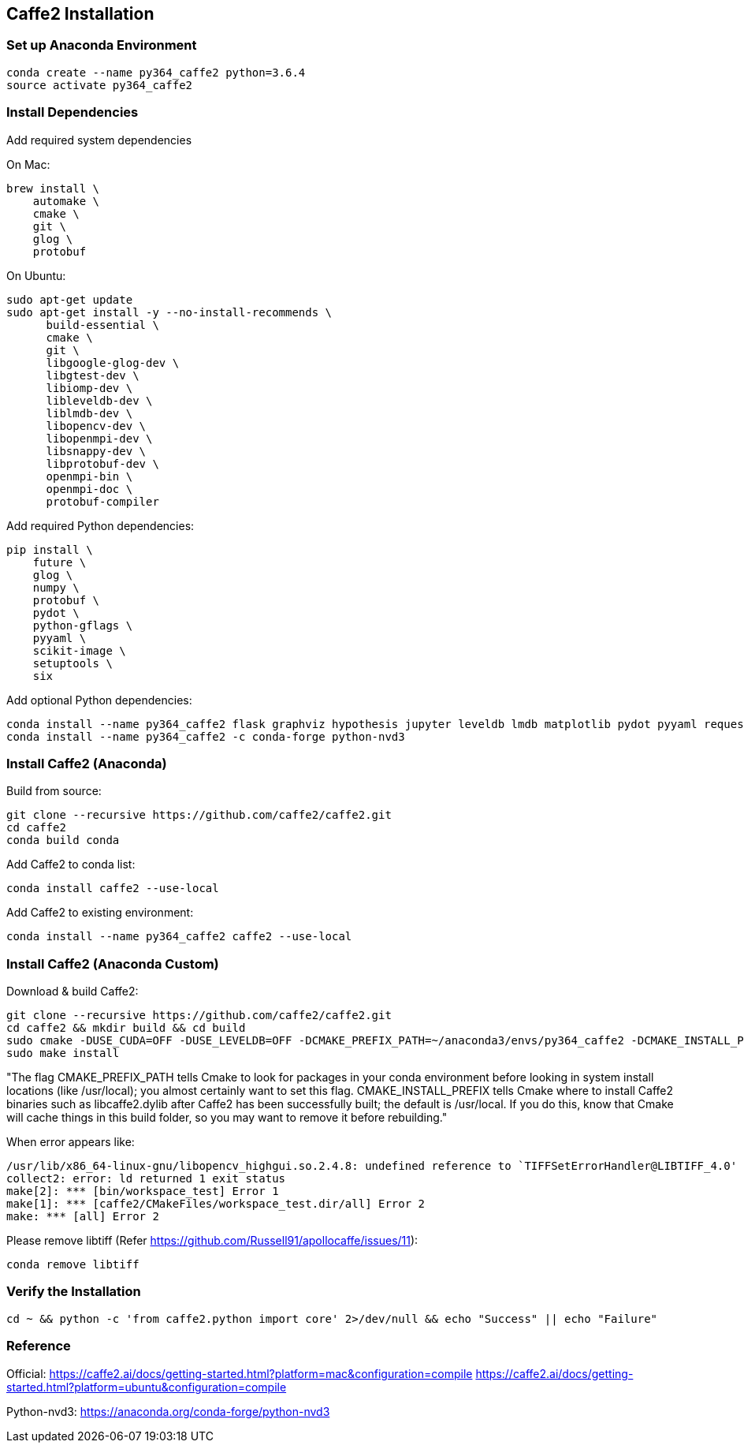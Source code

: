 == Caffe2 Installation

=== Set up Anaconda Environment
----
conda create --name py364_caffe2 python=3.6.4
source activate py364_caffe2
----


=== Install Dependencies

Add required system dependencies

.On Mac:
----
brew install \
    automake \
    cmake \
    git \
    glog \
    protobuf
----

.On Ubuntu:
----
sudo apt-get update
sudo apt-get install -y --no-install-recommends \
      build-essential \
      cmake \
      git \
      libgoogle-glog-dev \
      libgtest-dev \
      libiomp-dev \
      libleveldb-dev \
      liblmdb-dev \
      libopencv-dev \
      libopenmpi-dev \
      libsnappy-dev \
      libprotobuf-dev \
      openmpi-bin \
      openmpi-doc \
      protobuf-compiler
----

Add required Python dependencies:
----
pip install \
    future \
    glog \
    numpy \
    protobuf \
    pydot \
    python-gflags \
    pyyaml \
    scikit-image \
    setuptools \
    six
----

Add optional Python dependencies:
----
conda install --name py364_caffe2 flask graphviz hypothesis jupyter leveldb lmdb matplotlib pydot pyyaml requests scikit-image scipy setuptools tornado zeromq
conda install --name py364_caffe2 -c conda-forge python-nvd3
----


=== Install Caffe2 (Anaconda)

Build from source:
----
git clone --recursive https://github.com/caffe2/caffe2.git
cd caffe2
conda build conda
----

Add Caffe2 to conda list:
----
conda install caffe2 --use-local
----

Add Caffe2 to existing environment:
----
conda install --name py364_caffe2 caffe2 --use-local
----


=== Install Caffe2 (Anaconda Custom)

Download & build Caffe2:
----
git clone --recursive https://github.com/caffe2/caffe2.git
cd caffe2 && mkdir build && cd build
sudo cmake -DUSE_CUDA=OFF -DUSE_LEVELDB=OFF -DCMAKE_PREFIX_PATH=~/anaconda3/envs/py364_caffe2 -DCMAKE_INSTALL_PREFIX=~/anaconda3/envs/py364_caffe2 ..
sudo make install
----

"The flag CMAKE_PREFIX_PATH tells Cmake to look for packages in your conda environment before looking in system install locations (like /usr/local); you almost certainly want to set this flag. CMAKE_INSTALL_PREFIX tells Cmake where to install Caffe2 binaries such as libcaffe2.dylib after Caffe2 has been successfully built; the default is /usr/local.
If you do this, know that Cmake will cache things in this build folder, so you may want to remove it before rebuilding."

When error appears like:
----
/usr/lib/x86_64-linux-gnu/libopencv_highgui.so.2.4.8: undefined reference to `TIFFSetErrorHandler@LIBTIFF_4.0'
collect2: error: ld returned 1 exit status
make[2]: *** [bin/workspace_test] Error 1
make[1]: *** [caffe2/CMakeFiles/workspace_test.dir/all] Error 2
make: *** [all] Error 2
----

Please remove libtiff (Refer https://github.com/Russell91/apollocaffe/issues/11):
----
conda remove libtiff
----


=== Verify the Installation

----
cd ~ && python -c 'from caffe2.python import core' 2>/dev/null && echo "Success" || echo "Failure"
----


=== Reference

Official: https://caffe2.ai/docs/getting-started.html?platform=mac&configuration=compile
https://caffe2.ai/docs/getting-started.html?platform=ubuntu&configuration=compile

Python-nvd3: https://anaconda.org/conda-forge/python-nvd3

